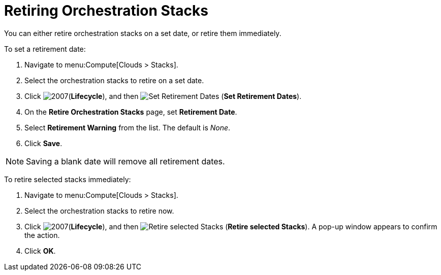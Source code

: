= Retiring Orchestration Stacks

You can either retire orchestration stacks on a set date, or retire them immediately. 

To set a retirement date:

. Navigate to menu:Compute[Clouds > Stacks]. 
. Select the orchestration stacks to retire on a set date. 
. Click  image:2007.png[](*Lifecycle*), and then image:retirement.png[Set Retirement Dates] (*Set Retirement Dates*). 
. On the *Retire Orchestration Stacks* page, set *Retirement Date*.
. Select *Retirement Warning* from the list. The default is _None_.
. Click *Save*.

[NOTE]
====
Saving a blank date will remove all retirement dates.
====

To retire selected stacks immediately:

. Navigate to menu:Compute[Clouds > Stacks]. 
. Select the orchestration stacks to retire now. 
. Click  image:2007.png[](*Lifecycle*), and then image:retirement.png[Retire selected Stacks] (*Retire selected Stacks*). A pop-up window appears to confirm the action. 
. Click *OK*.
